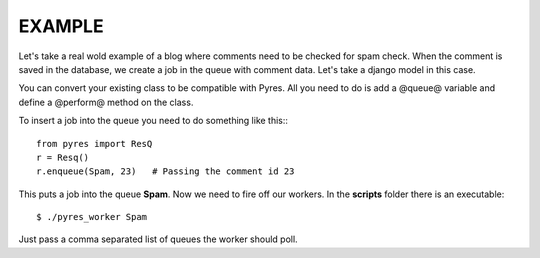 =========
 EXAMPLE
=========

Let's take a real wold example of a blog where comments need to be checked for
spam check. When the comment is saved in the database, we create a job in the
queue with comment data. Let's take a django model in this case.

.. code-block:: python
   :linenos:

    class Comment(models.Model):
        name = Model.CharField()
        email = Model.EmailField()
        body = Model.TextField()
        spam = Model.BooleanField()
        queue = "Spam"
    
        @staticmethod
        def perform(comment_id):
            comment = Comment.objects.get(pk=comment_id)
            params = {"comment_author_email": comment.user.email, 
                      "comment_content": comment.body,
                      "comment_author_name": comment.user.name,
                      "request_ip": comment.author_ip}
            x = urllib.urlopen("http://apikey.rest.akismet.com/1.1/comment-check", params)
            if x == "true":
                comment.spam = True
            else:
                comment.spam = False
            comment.save()

You can convert your existing class to be compatible with Pyres. All you need 
to do is add a @queue@ variable and define a @perform@ method on the class. 

To insert a job into the queue you need to do something like this:::

    from pyres import ResQ
    r = Resq()
    r.enqueue(Spam, 23)   # Passing the comment id 23

This puts a job into the queue **Spam**. Now we need to fire off our workers. 
In the **scripts** folder there is an executable::

    $ ./pyres_worker Spam


Just pass a comma separated list of queues the worker should poll.


